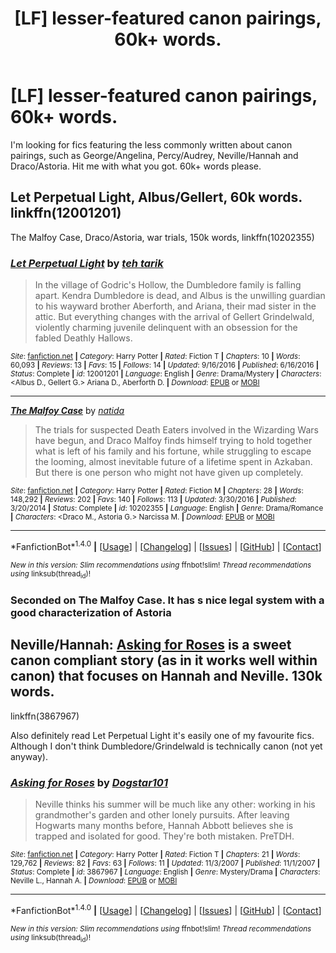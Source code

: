 #+TITLE: [LF] lesser-featured canon pairings, 60k+ words.

* [LF] lesser-featured canon pairings, 60k+ words.
:PROPERTIES:
:Author: Skogsmard
:Score: 3
:DateUnix: 1492981017.0
:DateShort: 2017-Apr-24
:FlairText: Request
:END:
I'm looking for fics featuring the less commonly written about canon pairings, such as George/Angelina, Percy/Audrey, Neville/Hannah and Draco/Astoria. Hit me with what you got. 60k+ words please.


** Let Perpetual Light, Albus/Gellert, 60k words. linkffn(12001201)

The Malfoy Case, Draco/Astoria, war trials, 150k words, linkffn(10202355)
:PROPERTIES:
:Author: PsychoGeek
:Score: 3
:DateUnix: 1492984815.0
:DateShort: 2017-Apr-24
:END:

*** [[http://www.fanfiction.net/s/12001201/1/][*/Let Perpetual Light/*]] by [[https://www.fanfiction.net/u/308133/teh-tarik][/teh tarik/]]

#+begin_quote
  In the village of Godric's Hollow, the Dumbledore family is falling apart. Kendra Dumbledore is dead, and Albus is the unwilling guardian to his wayward brother Aberforth, and Ariana, their mad sister in the attic. But everything changes with the arrival of Gellert Grindelwald, violently charming juvenile delinquent with an obsession for the fabled Deathly Hallows.
#+end_quote

^{/Site/: [[http://www.fanfiction.net/][fanfiction.net]] *|* /Category/: Harry Potter *|* /Rated/: Fiction T *|* /Chapters/: 10 *|* /Words/: 60,093 *|* /Reviews/: 13 *|* /Favs/: 15 *|* /Follows/: 14 *|* /Updated/: 9/16/2016 *|* /Published/: 6/16/2016 *|* /Status/: Complete *|* /id/: 12001201 *|* /Language/: English *|* /Genre/: Drama/Mystery *|* /Characters/: <Albus D., Gellert G.> Ariana D., Aberforth D. *|* /Download/: [[http://www.ff2ebook.com/old/ffn-bot/index.php?id=12001201&source=ff&filetype=epub][EPUB]] or [[http://www.ff2ebook.com/old/ffn-bot/index.php?id=12001201&source=ff&filetype=mobi][MOBI]]}

--------------

[[http://www.fanfiction.net/s/10202355/1/][*/The Malfoy Case/*]] by [[https://www.fanfiction.net/u/1762480/natida][/natida/]]

#+begin_quote
  The trials for suspected Death Eaters involved in the Wizarding Wars have begun, and Draco Malfoy finds himself trying to hold together what is left of his family and his fortune, while struggling to escape the looming, almost inevitable future of a lifetime spent in Azkaban. But there is one person who might not have given up completely.
#+end_quote

^{/Site/: [[http://www.fanfiction.net/][fanfiction.net]] *|* /Category/: Harry Potter *|* /Rated/: Fiction M *|* /Chapters/: 28 *|* /Words/: 148,292 *|* /Reviews/: 202 *|* /Favs/: 140 *|* /Follows/: 113 *|* /Updated/: 3/30/2016 *|* /Published/: 3/20/2014 *|* /Status/: Complete *|* /id/: 10202355 *|* /Language/: English *|* /Genre/: Drama/Romance *|* /Characters/: <Draco M., Astoria G.> Narcissa M. *|* /Download/: [[http://www.ff2ebook.com/old/ffn-bot/index.php?id=10202355&source=ff&filetype=epub][EPUB]] or [[http://www.ff2ebook.com/old/ffn-bot/index.php?id=10202355&source=ff&filetype=mobi][MOBI]]}

--------------

*FanfictionBot*^{1.4.0} *|* [[[https://github.com/tusing/reddit-ffn-bot/wiki/Usage][Usage]]] | [[[https://github.com/tusing/reddit-ffn-bot/wiki/Changelog][Changelog]]] | [[[https://github.com/tusing/reddit-ffn-bot/issues/][Issues]]] | [[[https://github.com/tusing/reddit-ffn-bot/][GitHub]]] | [[[https://www.reddit.com/message/compose?to=tusing][Contact]]]

^{/New in this version: Slim recommendations using/ ffnbot!slim! /Thread recommendations using/ linksub(thread_id)!}
:PROPERTIES:
:Author: FanfictionBot
:Score: 2
:DateUnix: 1492984833.0
:DateShort: 2017-Apr-24
:END:


*** Seconded on The Malfoy Case. It has s nice legal system with a good characterization of Astoria
:PROPERTIES:
:Author: _awesaum_
:Score: 1
:DateUnix: 1493009418.0
:DateShort: 2017-Apr-24
:END:


** Neville/Hannah: [[https://m.fanfiction.net/s/3867967/1/Asking-for-Roses][Asking for Roses]] is a sweet canon compliant story (as in it works well within canon) that focuses on Hannah and Neville. 130k words.

linkffn(3867967)

Also definitely read Let Perpetual Light it's easily one of my favourite fics. Although I don't think Dumbledore/Grindelwald is technically canon (not yet anyway).
:PROPERTIES:
:Author: elizabnthe
:Score: 1
:DateUnix: 1493015876.0
:DateShort: 2017-Apr-24
:END:

*** [[http://www.fanfiction.net/s/3867967/1/][*/Asking for Roses/*]] by [[https://www.fanfiction.net/u/983353/Dogstar101][/Dogstar101/]]

#+begin_quote
  Neville thinks his summer will be much like any other: working in his grandmother's garden and other lonely pursuits. After leaving Hogwarts many months before, Hannah Abbott believes she is trapped and isolated for good. They're both mistaken. PreTDH.
#+end_quote

^{/Site/: [[http://www.fanfiction.net/][fanfiction.net]] *|* /Category/: Harry Potter *|* /Rated/: Fiction T *|* /Chapters/: 21 *|* /Words/: 129,762 *|* /Reviews/: 82 *|* /Favs/: 63 *|* /Follows/: 11 *|* /Updated/: 11/3/2007 *|* /Published/: 11/1/2007 *|* /Status/: Complete *|* /id/: 3867967 *|* /Language/: English *|* /Genre/: Mystery/Drama *|* /Characters/: Neville L., Hannah A. *|* /Download/: [[http://www.ff2ebook.com/old/ffn-bot/index.php?id=3867967&source=ff&filetype=epub][EPUB]] or [[http://www.ff2ebook.com/old/ffn-bot/index.php?id=3867967&source=ff&filetype=mobi][MOBI]]}

--------------

*FanfictionBot*^{1.4.0} *|* [[[https://github.com/tusing/reddit-ffn-bot/wiki/Usage][Usage]]] | [[[https://github.com/tusing/reddit-ffn-bot/wiki/Changelog][Changelog]]] | [[[https://github.com/tusing/reddit-ffn-bot/issues/][Issues]]] | [[[https://github.com/tusing/reddit-ffn-bot/][GitHub]]] | [[[https://www.reddit.com/message/compose?to=tusing][Contact]]]

^{/New in this version: Slim recommendations using/ ffnbot!slim! /Thread recommendations using/ linksub(thread_id)!}
:PROPERTIES:
:Author: FanfictionBot
:Score: 2
:DateUnix: 1493015884.0
:DateShort: 2017-Apr-24
:END:
